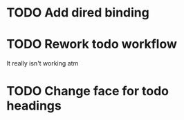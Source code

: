 * TODO Add dired binding
* TODO Rework todo workflow
It really isn't working atm
* TODO Change face for todo headings
